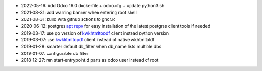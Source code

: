 * 2022-05-16: Add Odoo 16.0 dockerfile + odoo.cfg + update python3.sh
* 2021-08-31: add warning banner when entering root shell
* 2021-08-31: build with github actions to ghcr.io
* 2020-06-12: postgres `apt repo <https://wiki.postgresql.org/wiki/Apt>`_ for easy installation
  of the latest postgres client tools if needed
* 2019-03-17: use go version of `kwkhtmltopdf <https://github.com/acsone/kwkhtmltopdf>`_ client instead python version
* 2019-03-07: use `kwkhtmltopdf <https://github.com/acsone/kwkhtmltopdf>`_ client instead of native wkhtmltoldf
* 2019-01-28: smarter default db_filter when db_name lists multiple dbs
* 2019-01-07: configurable db filter
* 2018-12-27: run start-entrypoint.d parts as odoo user instead of root
